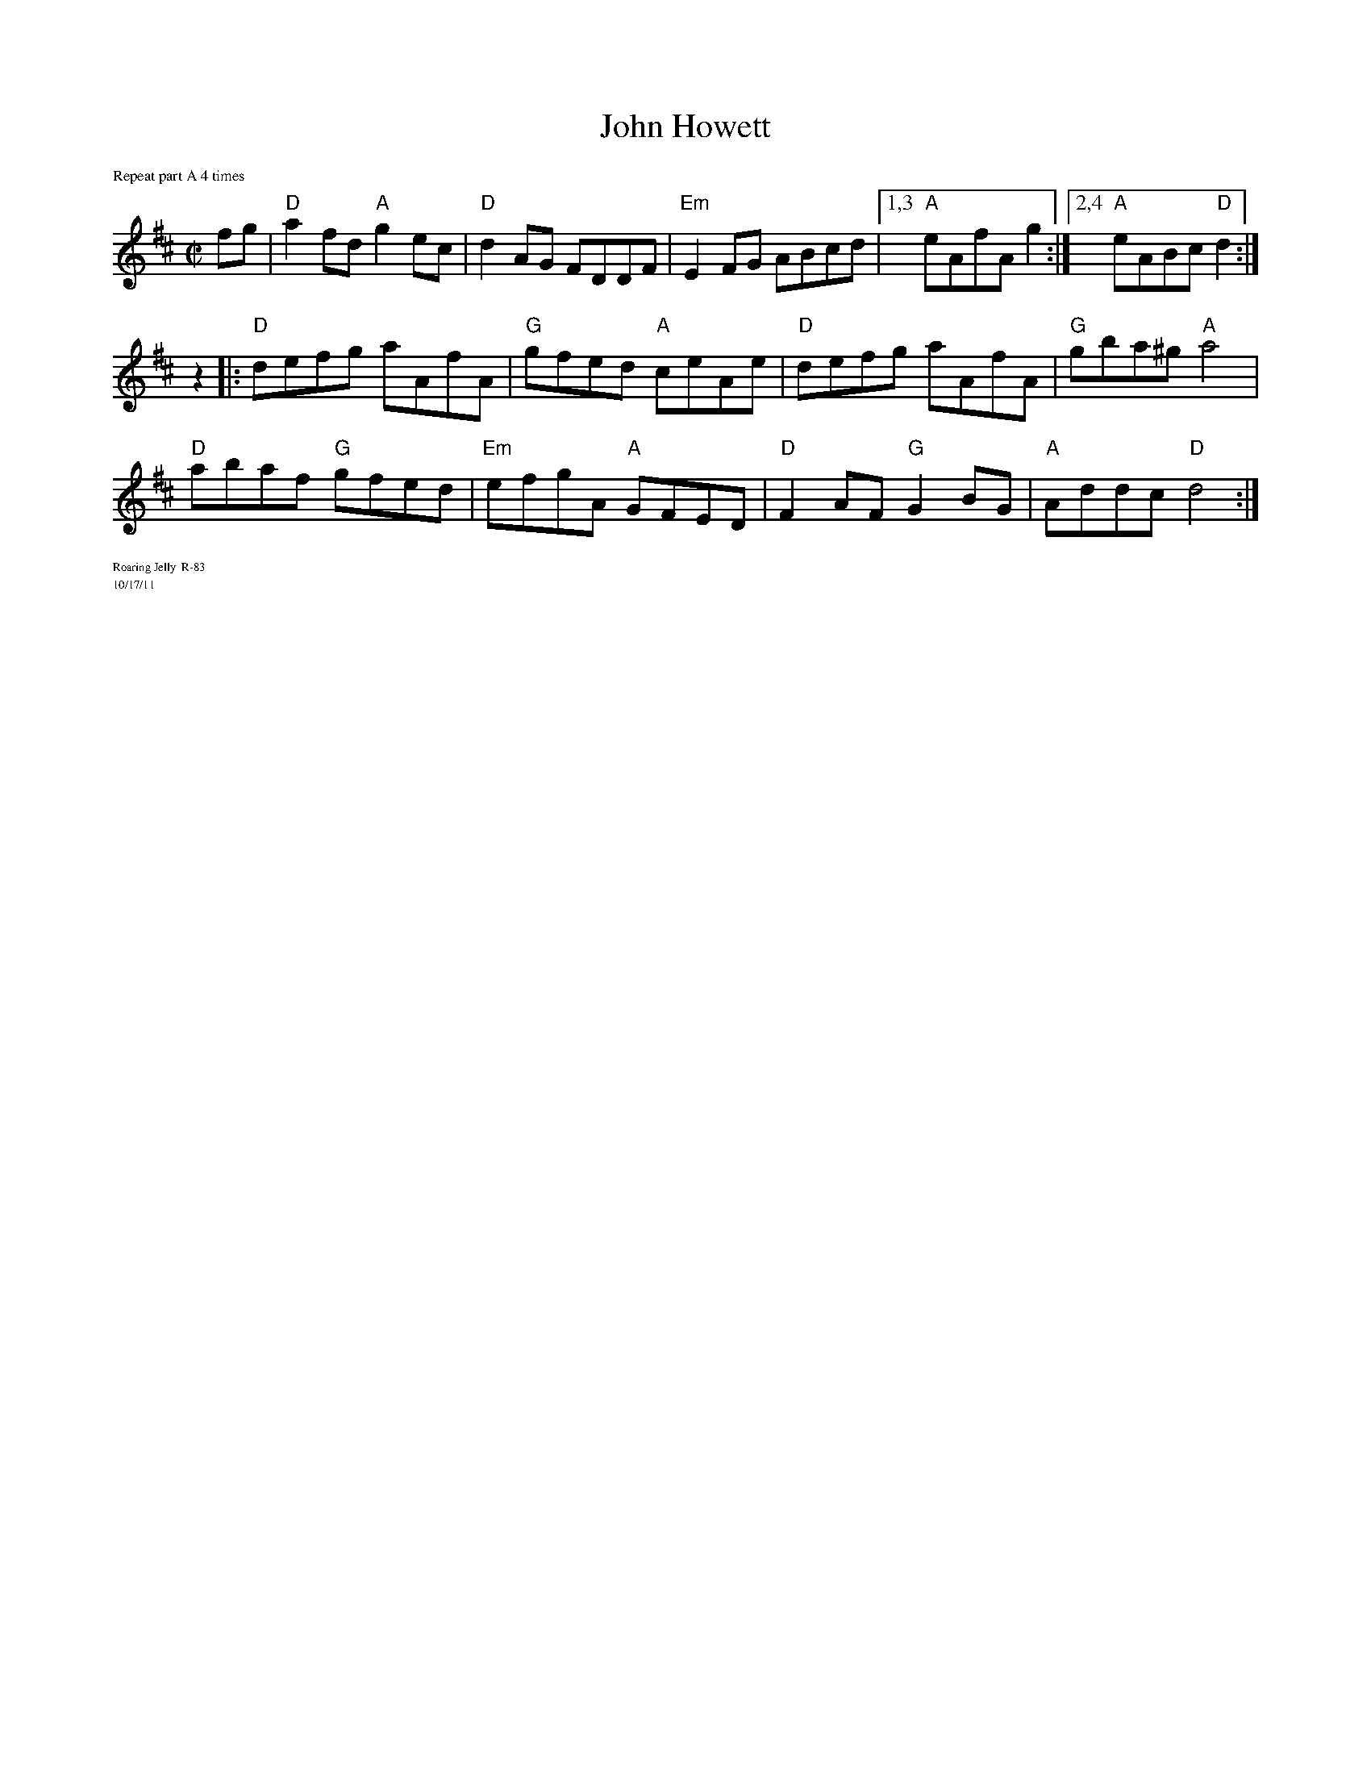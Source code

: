 X:5
T: John Howett
I: John Howett	R-83	D	reel
%%staffsep	46pt
M: C|
R: reel
K: D
%%textfont       Times-Roman 9.0
%%text Repeat part A 4 times
%%textfont       Times-Roman 7.0
fg| "D"a2fd "A"g2ec| "D"d2AG FDDF| "Em"E2FG ABcd|[1,3 "A"eAfA g2 :|[2,4 "A"eABc "D"d2 :|
z2|:"D"defg aAfA| "G"gfed "A"ceAe| "D"defg aAfA| "G"gba^g "A"a4|
"D"abaf "G"gfed| "Em"efgA "A"GFED| "D"F2AF "G"G2BG| "A"Addc "D"d4 :|
%%text Roaring Jelly  R-83
%%text 10/17/11
